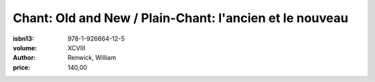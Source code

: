 Chant: Old and New / Plain-Chant: l'ancien et le nouveau
========================================================

:isbn13: 978-1-926664-12-5
:volume:  XCVIII
:author: Renwick, William
:price: 140,00
